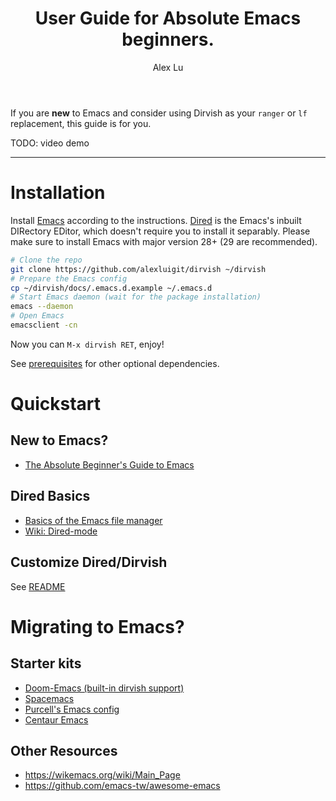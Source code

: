 #+AUTHOR: Alex Lu
#+EMAIL: alexluigit@gmail.com
#+TITLE: User Guide for Absolute Emacs beginners.
#+startup: content

If you are *new* to Emacs and consider using Dirvish as your =ranger= or =lf=
replacement, this guide is for you.

TODO: video demo

-----

* Installation

Install [[https://www.gnu.org/software/emacs/][Emacs]] according to the instructions.  [[https://www.gnu.org/software/emacs/manual/html_node/emacs/Dired.html][Dired]] is the Emacs's inbuilt
DIRectory EDitor, which doesn't require you to install it separably.  Please
make sure to install Emacs with major version 28+ (29 are recommended).

#+begin_src bash
  # Clone the repo
  git clone https://github.com/alexluigit/dirvish ~/dirvish
  # Prepare the Emacs config
  cp ~/dirvish/docs/.emacs.d.example ~/.emacs.d
  # Start Emacs daemon (wait for the package installation)
  emacs --daemon
  # Open Emacs
  emacsclient -cn
#+end_src

Now you can =M-x dirvish RET=, enjoy!

See [[https://github.com/alexluigit/dirvish#prerequisites][prerequisites]] for other optional dependencies.

* Quickstart
** New to Emacs?

- [[https://www.youtube.com/watch?v=48JlgiBpw_I][The Absolute Beginner's Guide to Emacs]]

** Dired Basics

- [[https://www.youtube.com/watch?v=5dlydii7tAU][Basics of the Emacs file manager]]
- [[https://www.emacswiki.org/emacs/DiredMode#Dired][Wiki: Dired-mode]]

** Customize Dired/Dirvish

See [[https://github.com/alexluigit/dirvish#resources][README]]

* Migrating to Emacs?
** Starter kits

- [[https://github.com/doomemacs/doomemacs][Doom-Emacs (built-in dirvish support)]]
- [[https://github.com/syl20bnr/spacemacs][Spacemacs]]
- [[https://github.com/purcell/emacs.d][Purcell's Emacs config]]
- [[https://github.com/seagle0128/.emacs.d][Centaur Emacs]]

** Other Resources

- https://wikemacs.org/wiki/Main_Page
- https://github.com/emacs-tw/awesome-emacs
